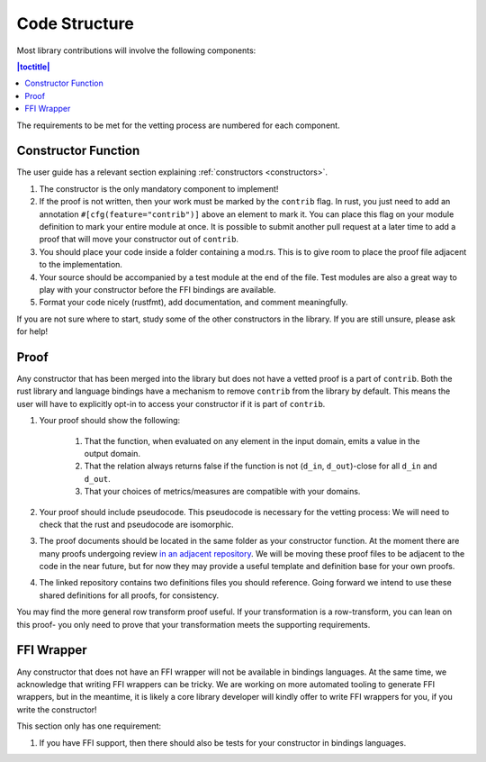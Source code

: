 .. _code-structure:

Code Structure
**************
Most library contributions will involve the following components:

.. contents:: |toctitle|
    :local:

The requirements to be met for the vetting process are numbered for each component.

Constructor Function
====================

The user guide has a relevant section explaining :ref:`constructors <constructors>`.

#. The constructor is the only mandatory component to implement!
#. If the proof is not written, then your work must be marked by the ``contrib`` flag.
   In rust, you just need to add an annotation ``#[cfg(feature="contrib")]`` above an element to mark it.
   You can place this flag on your module definition to mark your entire module at once.
   It is possible to submit another pull request at a later time to add a proof that will move your constructor out of ``contrib``.
#. You should place your code inside a folder containing a mod.rs.
   This is to give room to place the proof file adjacent to the implementation.
#. Your source should be accompanied by a test module at the end of the file.
   Test modules are also a great way to play with your constructor before the FFI bindings are available.
#. Format your code nicely (rustfmt), add documentation, and comment meaningfully.

If you are not sure where to start, study some of the other constructors in the library.
If you are still unsure, please ask for help!

Proof
=====
Any constructor that has been merged into the library but does not have a vetted proof is a part of ``contrib``.
Both the rust library and language bindings have a mechanism to remove ``contrib`` from the library by default.
This means the user will have to explicitly opt-in to access your constructor if it is part of ``contrib``.

#. Your proof should show the following:

    #. That the function, when evaluated on any element in the input domain, emits a value in the output domain.
    #. That the relation always returns false if the function is not (``d_in``, ``d_out``)-close for all ``d_in`` and ``d_out``.
    #. That your choices of metrics/measures are compatible with your domains.

#. Your proof should include pseudocode.
   This pseudocode is necessary for the vetting process:
   We will need to check that the rust and pseudocode are isomorphic.
#. The proof documents should be located in the same folder as your constructor function.
   At the moment there are many proofs undergoing review `in an adjacent repository <https://github.com/opendp/whitepapers/pulls>`_.
   We will be moving these proof files to be adjacent to the code in the near future,
   but for now they may provide a useful template and definition base for your own proofs.
#. The linked repository contains two definitions files you should reference.
   Going forward we intend to use these shared definitions for all proofs, for consistency.

You may find the more general row transform proof useful.
If your transformation is a row-transform, you can lean on this proof-
you only need to prove that your transformation meets the supporting requirements.

FFI Wrapper
===========
Any constructor that does not have an FFI wrapper will not be available in bindings languages.
At the same time, we acknowledge that writing FFI wrappers can be tricky.
We are working on more automated tooling to generate FFI wrappers, but in the meantime,
it is likely a core library developer will kindly offer to write FFI wrappers for you,
if you write the constructor!

This section only has one requirement:

#. If you have FFI support, then there should also be tests for your constructor in bindings languages.
